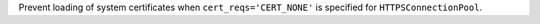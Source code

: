 Prevent loading of system certificates when ``cert_reqs='CERT_NONE'`` is specified for ``HTTPSConnectionPool``.